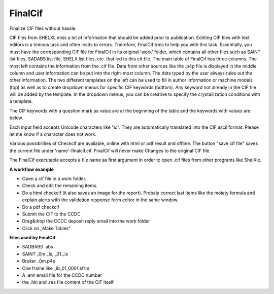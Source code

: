 FinalCif
========

Finalize CIF files without hassle.

CIF files from SHELXL miss a lot of information that should be added prior to publication. Editting CIF files with
text editors is a tedious task and often leads to errors. Therefore, FinalCif tries to help you with this task.
Essentially, you must have the corresponding CIF file for FinalCif in its original 'work' folder, which contains
all other files such as SAINT list files, SADABS list file, SHELX list files, etc. that led to this cif file.
The main table of FinalCif has three columns. The most left contains the information from the .cif file. Data from
other sources like the .p4p file is displayed in the middle column and user information can be put into the right-most
column. The data typed by the user always rules out the other information. The two different templates on the left
can be used to fill in author information or machine models (top) as well as to create dropdown menus for specific
CIF keywords (bottom). Any keyword not already in the CIF file will be added by the template. In the dropdown menus,
you can be creative to specify the crystallization conditions with a template.

The CIF keywords with a question mark as value are at the beginning of the table and the keywords with values are below.

Each input field accepts Unicode characters like "ω". They are automatically translated into the CIF ascii format. 
Please let me know if a character does not work.

Various possibilities of Checkcif are available, online with html or pdf result and offline.
The button "save cif file" saves the current file under 'name'-finalcif.cif. FinalCif will never make Changes to the
original CIF file. 

The FinalCif executable accepts a file name as first argument in order to open .cif files from
other programs like ShelXle.

.. image:: pics/finalcif_main.PNG


**A workflow example**


* Open a cif file in a work folder.
* Check and edit the remaining items.
* Do a html checkcif (it also saves an image for the report). Probaly correct last items like the moiety formula and  explain alerts with the validation response form editor in the same window.
* Do a pdf checkcif
* Submit the CIF to the CCDC
* Drag&drop the CCDC deposit reply email into the work folder
* Click on „Make Tables“


**Files used by FinalCif**

* SADBABS .abs
* SAINT _0m._ls, _01._ls
* Bruker _0m.p4p
* One frame like _ib_01_0001.sfrm
* A .eml email file for the CCDC number
* the .hkl and .res file content of the CIF itself